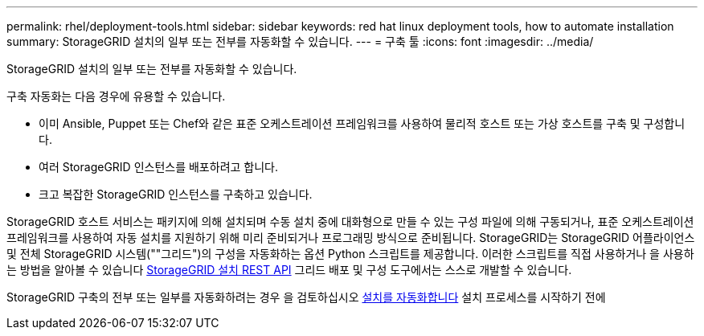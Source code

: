 ---
permalink: rhel/deployment-tools.html 
sidebar: sidebar 
keywords: red hat linux deployment tools, how to automate installation 
summary: StorageGRID 설치의 일부 또는 전부를 자동화할 수 있습니다. 
---
= 구축 툴
:icons: font
:imagesdir: ../media/


[role="lead"]
StorageGRID 설치의 일부 또는 전부를 자동화할 수 있습니다.

구축 자동화는 다음 경우에 유용할 수 있습니다.

* 이미 Ansible, Puppet 또는 Chef와 같은 표준 오케스트레이션 프레임워크를 사용하여 물리적 호스트 또는 가상 호스트를 구축 및 구성합니다.
* 여러 StorageGRID 인스턴스를 배포하려고 합니다.
* 크고 복잡한 StorageGRID 인스턴스를 구축하고 있습니다.


StorageGRID 호스트 서비스는 패키지에 의해 설치되며 수동 설치 중에 대화형으로 만들 수 있는 구성 파일에 의해 구동되거나, 표준 오케스트레이션 프레임워크를 사용하여 자동 설치를 지원하기 위해 미리 준비되거나 프로그래밍 방식으로 준비됩니다. StorageGRID는 StorageGRID 어플라이언스 및 전체 StorageGRID 시스템(""그리드")의 구성을 자동화하는 옵션 Python 스크립트를 제공합니다. 이러한 스크립트를 직접 사용하거나 을 사용하는 방법을 알아볼 수 있습니다 xref:overview-of-installation-rest-api.adoc[StorageGRID 설치 REST API] 그리드 배포 및 구성 도구에서는 스스로 개발할 수 있습니다.

StorageGRID 구축의 전부 또는 일부를 자동화하려는 경우 을 검토하십시오 xref:automating-installation.adoc[설치를 자동화합니다] 설치 프로세스를 시작하기 전에
